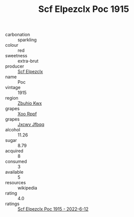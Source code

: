 :PROPERTIES:
:ID:                     87f9fee0-a7c6-44b6-a5de-8b07b840e98c
:END:
#+TITLE: Scf Elpezclx Poc 1915

- carbonation :: sparkling
- colour :: red
- sweetness :: extra-brut
- producer :: [[id:85267b00-1235-4e32-9418-d53c08f6b426][Scf Elpezclx]]
- name :: Poc
- vintage :: 1915
- region :: [[id:36bcf6d4-1d5c-43f6-ac15-3e8f6327b9c4][Zbuhio Kwx]]
- grapes :: [[id:4b330cbb-3bc3-4520-af0a-aaa1a7619fa3][Xoo Rppf]]
- grapes :: [[id:41eb5b51-02da-40dd-bfd6-d2fb425cb2d0][Jxcwv Jfbqq]]
- alcohol :: 11.26
- sugar :: 8.79
- acquired :: 8
- consumed :: 3
- available :: 5
- resources :: wikipedia
- rating :: 4.0
- ratings :: [[id:fdb188ea-9e1e-48d4-81ab-f66ee54efe72][Scf Elpezclx Poc 1915 - 2022-6-12]]


